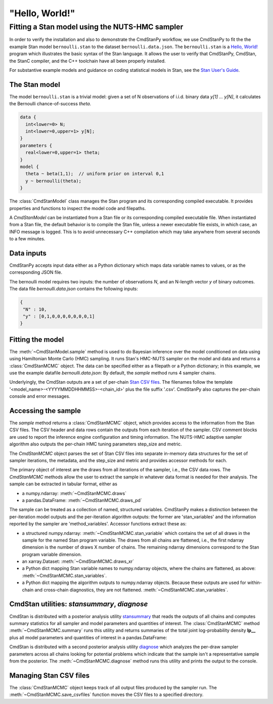.. py:currentmodule:: cmdstanpy

"Hello, World!"
---------------

Fitting a Stan model using the NUTS-HMC sampler
***********************************************

In order to verify the installation and also to demonstrate
the CmdStanPy workflow, we use CmdStanPy to fit the
the example Stan model ``bernoulli.stan``
to the dataset ``bernoulli.data.json``.
The ``bernoulli.stan`` is a `Hello, World! <https://en.wikipedia.org/wiki/%22Hello,_World!%22_program>`__
program which illustrates the basic syntax of the Stan language.
It allows the user to verify that CmdStanPy, CmdStan,
the StanC compiler, and the C++ toolchain have all been properly installed.

For substantive example models and
guidance on coding statistical models in Stan, see
the `Stan User's Guide <https://mc-stan.org/docs/stan-users-guide/index.html>`_.


The Stan model
^^^^^^^^^^^^^^

The model ``bernoulli.stan``  is a trivial model:
given a set of N observations of i.i.d. binary data
`y[1] ... y[N]`, it calculates the Bernoulli chance-of-success `theta`.

.. code:: stan

    data {
      int<lower=0> N;
      int<lower=0,upper=1> y[N];
    }
    parameters {
      real<lower=0,upper=1> theta;
    }
    model {
      theta ~ beta(1,1);  // uniform prior on interval 0,1
      y ~ bernoulli(theta);
    }

The :class:`CmdStanModel` class manages the Stan program and its corresponding compiled executable.
It provides properties and functions to inspect the model code and filepaths.

A `CmdStanModel` can be instantiated from a Stan file or its corresponding compiled executable file.
When instantiated from a Stan file, the default behavior is to compile the Stan file,
unless a newer executable file exists, in which case, an INFO message is logged.
This is to avoid unnecessary C++ compilation
which may take anywhere from several seconds to a few minutes.

.. ipython:: python

    # import packages
    import os
    from cmdstanpy import CmdStanModel

    # specify Stan program file
    stan_file = os.path.join('examples', 'bernoulli.stan')

    # instantiate the model object
    model = CmdStanModel(stan_file=stan_file)

    # inspect model object
    print(model)

    # inspect compiled model
    print(model.exe_info())


    
Data inputs
^^^^^^^^^^^

CmdStanPy accepts input data either as a Python dictionary which maps data variable names
to values, or as the corresponding JSON file.

The bernoulli model requires two inputs: the number of observations `N`, and
an N-length vector `y` of binary outcomes.
The data file `bernoulli.data.json` contains the following inputs:

.. code::

   {
    "N" : 10,
    "y" : [0,1,0,0,0,0,0,0,0,1]
   }



Fitting the model
^^^^^^^^^^^^^^^^^

The :meth:`~CmdStanModel.sample` method is used to do Bayesian inference
over the model conditioned on data using  using Hamiltonian Monte Carlo
(HMC) sampling. It runs Stan's HMC-NUTS sampler on the model and data and
returns a :class:`CmdStanMCMC` object.  The data can be specified
either as a filepath or a Python dictionary; in this example, we use the
example datafile `bernoulli.data.json`:
By default, the `sample` method runs 4 sampler chains.


.. ipython:: python

    # specify data file
    data_file = os.path.join('examples', 'bernoulli.data.json')

    # fit the model
    fit = model.sample(data=data_file)

Underlyingly, the CmdStan outputs are a set of per-chain
`Stan CSV files <https://mc-stan.org/docs/cmdstan-guide/stan-csv.html#mcmc-sampler-csv-output>`__.
The filenames follow the template '<model_name>-<YYYYMMDDHHMMSS>-<chain_id>'
plus the file suffix '.csv'.
CmdStanPy also captures the per-chain console and error messages.
    
.. ipython:: python

    # printing the object reports sampler commands, output files
    print(fit)


Accessing the sample
^^^^^^^^^^^^^^^^^^^^

The `sample` method returns a :class:`CmdStanMCMC` object,
which provides access to the information from the Stan CSV files.
The CSV header and data rows contain the outputs from each iteration of the sampler.
CSV comment blocks are used to report the inference engine configuration and timing information.
The NUTS-HMC adaptive sampler algorithm also outputs the per-chain HMC tuning parameters step_size and metric.

The `CmdStanMCMC` object parses the set of Stan CSV files into separate in-memory data structures for
the set of sampler iterations, the metadata, and the step_size and metric and provides accessor methods for each.

The primary object of interest are the draws from all iterations of the sampler, i.e., the CSV data rows.
The `CmdStanMCMC` methods allow the user to extract the sample in whatever data format is needed for their analysis.
The sample can be extracted in tabular format, either as

+ a numpy.ndarray: :meth:`~CmdStanMCMC.draws`

+ a pandas.DataFrame: :meth:`~CmdStanMCMC.draws_pd`

.. ipython:: python

    fit.draws().shape
    fit.draws(concat_chains=True).shape
    fit.draws_pd()



The sample can be treated as a collection of named, structured variables.
CmdStanPy makes a distinction between the per-iteration model outputs
and the per-iteration algorithm outputs:  the former are 'stan_variables'
and the information reported by the sampler are 'method_variables'.
Accessor functions extract these as:

+ a structured numpy.ndarray: :meth:`~CmdStanMCMC.stan_variable` 
  which contains the set of all draws in the sample for the named Stan program variable.
  The draws from all chains are flattened, i.e.,
  the first ndarray dimension is the number of draws X number of chains.
  The remaining ndarray dimensions correspond to the Stan program variable dimension.

+ an xarray.Dataset: :meth:`~CmdStanMCMC.draws_xr`
  
+ a Python dict mapping Stan variable names to numpy.ndarray objects, where the
  chains are flattened, as above:
  :meth:`~CmdStanMCMC.stan_variables`.

+ a Python dict mapping the algorithm outputs to numpy.ndarray objects.
  Because these outputs are used for within-chain and cross-chain diagnostics,
  they are not flattened.
  :meth:`~CmdStanMCMC.stan_variables`.
	

.. ipython:: python

    fit.stan_variable('theta')
    fit.draws_xr('theta')
    for k, v in fit.stan_variables().items():
        print(f'{k}\t{v.shape}')
    for k, v in fit.method_variables().items():
        print(f'{k}\t{v.shape}')



CmdStan utilities:  `stansummary`, `diagnose`
^^^^^^^^^^^^^^^^^^^^^^^^^^^^^^^^^^^^^^^^^^^^^

CmdStan is distributed with a posterior analysis utility
`stansummary <https://mc-stan.org/docs/cmdstan-guide/stansummary.html>`__
that reads the outputs of all chains and computes summary statistics
for all sampler and model parameters and quantities of interest.
The :class:`CmdStanMCMC` method :meth:`~CmdStanMCMC.summary` runs this utility and returns
summaries of the total joint log-probability density **lp__** plus
all model parameters and quantities of interest in a pandas.DataFrame:

.. ipython:: python

    fit.summary()


CmdStan is distributed with a second posterior analysis utility
`diagnose <https://mc-stan.org/docs/cmdstan-guide/diagnose.html>`__
which analyzes the per-draw sampler parameters across all chains
looking for potential problems which indicate that the sample
isn't a representative sample from the posterior.
The :meth:`~CmdStanMCMC.diagnose` method runs this utility and prints the output to the console.

.. ipython:: python

    print(fit.diagnose())



Managing Stan CSV files
^^^^^^^^^^^^^^^^^^^^^^^

The :class:`CmdStanMCMC` object keeps track of all output files produced
by the sampler run.
The :meth:`~CmdStanMCMC.save_csvfiles` function moves the CSV files
to a specified directory.

.. ipython:: python
    :verbatim:

    fit.save_csvfiles(dir='some/path')
